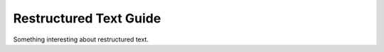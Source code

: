 Restructured Text Guide
==============================




Something interesting about restructured text.


